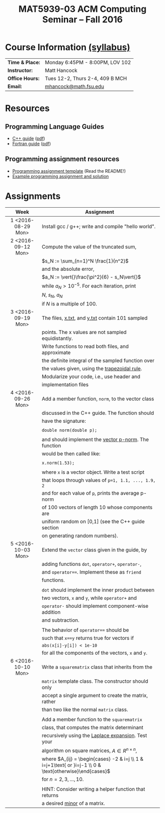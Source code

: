 #+title: MAT5939-03 ACM Computing Seminar – Fall 2016
#+name: Matt Hancock
#+options: html-postamble:nil toc:nil name:nil
#+options: H:3 num:0
#+options: with-fixed-width:yes
#+html_head: <link rel="stylesheet" type="text/css" href="css/main.css">
#+html: <div id="main">

* Course Information [[./syllabus.html][(syllabus)]]
| *Time & Place:* | Monday 6:45PM - 8:00PM, LOV 102 |
| *Instructor:*   | Matt Hancock                    |
| *Office Hours:* | Tues 12-2, Thurs 2-4, 409 B MCH |
| *Email:*        | [[mailto:mhancock@math.fsu.edu?subject=MAT5939 ... ][mhancock@math.fsu.edu]]           |
* Resources
** Programming Language Guides
+ [[./resources/langs/cpp/][C++ guide]] ([[./resources/langs/cpp/index.pdf][pdf]])
+ [[./resources/langs/fortran/][Fortran guide]] ([[./resources/langs/fortran/index.pdf][pdf]])
** Programming assignment resources
+ [[./resources/prog/assignment-template.zip][Programming assignment template]] (Read the README!)
+ [[./resources/prog/example-assignment.zip][Example programming assignment and solution]]
* Assignments

|--------------------+---------------------------------------------------------------------------------------------------------|
| Week               | Assignment                                                                                              |
| <c>                |                                                                                                         |
|--------------------+---------------------------------------------------------------------------------------------------------|
| 1 <2016-08-29 Mon> | Install gcc / g++; write and compile "hello world".                                                     |
|--------------------+---------------------------------------------------------------------------------------------------------|
| 2 <2016-09-12 Mon> | Compute the value of the truncated sum,                                                                 |
|                    | $s_N := \sum_{n=1}^N \frac{1}{n^2}$                                                                     |
|                    | and the absolute error,                                                                                 |
|                    | $a_N := \vert{}\frac{\pi^2}{6} - s_N\vert{}$                                                            |
|                    | while $a_N > 10^{-5}$. For each iteration, print                                                        |
|                    | $N$, $s_N$, $a_N$                                                                                       |
|                    | if $N$ is a multiple of $100$.                                                                          |
|--------------------+---------------------------------------------------------------------------------------------------------|
| 3 <2016-09-19 Mon> | The files, [[./resources/data/x.txt][x.txt]], and [[./resources/data/y.txt][y.txt]] contain 101 sampled                                                         |
|                    | points. The x values are not sampled equidistantly.                                                     |
|                    | Write functions to read both files, and approximate                                                     |
|                    | the definite integral of the sampled function over                                                      |
|                    | the values given, using the [[https://en.wikipedia.org/wiki/Trapezoidal_rule][trapezoidal rule]].                                                           |
|                    | Modularize your code, i.e., use header and                                                              |
|                    | implementation files                                                                                    |
|--------------------+---------------------------------------------------------------------------------------------------------|
| 4 <2016-09-26 Mon> | Add a member function, =norm=, to the vector class                                                      |
|                    | discussed in the C++ guide. The function should                                                         |
|                    | have the signature:                                                                                     |
|                    |                                                                                                         |
|                    | ~double norm(double p);~                                                                                |
|                    |                                                                                                         |
|                    | and should implement the [[https://en.wikipedia.org/wiki/Norm_(mathematics)#p-norm][vector p-norm]]. The function                                                    |
|                    | would be then called like:                                                                              |
|                    |                                                                                                         |
|                    | ~x.norm(1.53);~                                                                                         |
|                    |                                                                                                         |
|                    | where ~x~ is a vector object. Write a test script                                                       |
|                    | that loops through values of ~p=1, 1.1, ..., 1.9, 2~                                                    |
|                    | and for each value of ~p~, prints the average p-norm                                                    |
|                    | of 100 vectors of length 10 whose components are                                                        |
|                    | uniform random on [0,1] (see the C++ guide section                                                      |
|                    | on generating random numbers).                                                                          |
|--------------------+---------------------------------------------------------------------------------------------------------|
| 5 <2016-10-03 Mon> | Extend the =vector= class given in the guide, by                                                        |
|                    | adding functions =dot=, =operator+=, =operator-=,                                                       |
|                    | and ~operator==~. Implement these as =friend=                                                           |
|                    | functions.                                                                                              |
|                    |                                                                                                         |
|                    | ~dot~ should implement the inner product between                                                        |
|                    | two vectors, ~x~ and ~y~, while ~operator+~ and                                                         |
|                    | ~operator-~ should implement component-wise addition                                                    |
|                    | and subtraction.                                                                                        |
|                    |                                                                                                         |
|                    | The behavior of ~operator==~ should be                                                                  |
|                    | such that ~x==y~ returns true for vectors if                                                            |
|                    | =abs(x[i]-y[i]) < 1e-10=                                                                                |
|                    | for all the components of the vectors, =x= and =y=.                                                     |
|--------------------+---------------------------------------------------------------------------------------------------------|
| 6 <2016-10-10 Mon> | Write a =squarematrix= class that inherits from the                                                     |
|                    | ~matrix~ template class. The constructor should only                                                    |
|                    | accept a single argument to create the matrix, rather                                                   |
|                    | than two like the normal ~matrix~ class.                                                                |
|                    |                                                                                                         |
|                    | Add a member function to the =squarematrix=                                                             |
|                    | class, that computes the matrix determinant                                                             |
|                    | recursively using the [[https://en.wikipedia.org/wiki/Laplace_expansion][Laplace expansion]]. Test your                                                      |
|                    | algorithm on square matrices, $A \in R^{n \times n}$,                                                   |
|                    | where $A_{ij} = \begin{cases} -2 & i=j \\ 1 & i=j+1\text{ or }i=j-1 \\ 0 & \text{otherwise}\end{cases}$ |
|                    | for $n=2,3,\ldots,10$.                                                                                  |
|                    |                                                                                                         |
|                    | HINT: Consider writing a helper function that returns                                                   |
|                    | a desired [[https://en.wikipedia.org/wiki/Minor_(linear_algebra)][minor]] of a matrix.                                                                            |
|--------------------+---------------------------------------------------------------------------------------------------------|

#+begin_comment
|--------------------+--------------------------------------------------------|
| 4 <2016-09-26 Mon> | Write a member function of the =vector= class          |
|                    | discussed in the C++ guide that has the declaration:   |
|                    |                                                        |
|                    | =vector operator*(double scalar);=                     |
|                    |                                                        |
|                    | This function would be used like, =x*1.5=              |
|                    | where =x= is a vector instance, and the operation      |
|                    | should result in scalar multiplication. Note that this |
|                    | implementation would not allow for =1.5*x=.            |
|                    |                                                        |
|                    | Also write a non-member function, =dot=, that          |
|                    | the vector inner product. It should have the           |
|                    | declaration:                                           |
|                    |                                                        |
|                    | =vector dot(vector & x, vector & y);=                  |
|                    |                                                        |
|                    | Show that your =dot= function satisfies [[https://en.wikipedia.org/wiki/Inner_product_space#Definition][the properties]] |
|                    | of an inner product using a few examples.              |
#+end_comment


#+html: </div>
